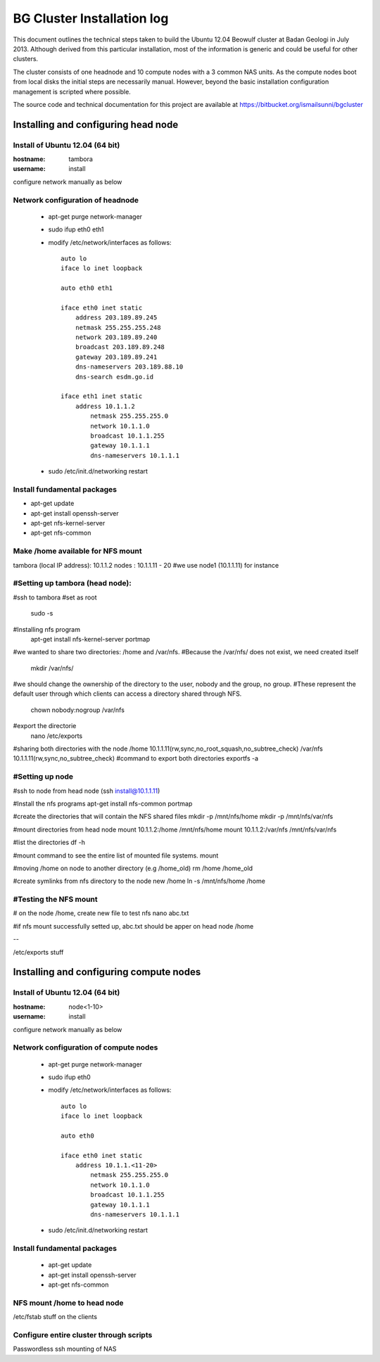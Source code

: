 ===========================
BG Cluster Installation log
===========================

This document outlines the technical steps taken to build the Ubuntu 12.04 Beowulf cluster at Badan Geologi in July 2013. Although derived from this particular installation, most of the information is generic and could be useful for other clusters.

The cluster consists of one headnode and 10 compute nodes with a 3 common NAS units. As the compute nodes boot from local disks the initial steps are necessarily manual. However, beyond the basic installation configuration management is scripted where possible.

The source code and technical documentation for this project are available at https://bitbucket.org/ismailsunni/bgcluster


Installing and configuring head node
====================================


Install of Ubuntu 12.04 (64 bit)
--------------------------------

:hostname: tambora
:username: install

configure network manually as below


Network configuration of headnode
---------------------------------


 * apt-get purge network-manager
 * sudo ifup eth0 eth1
 * modify /etc/network/interfaces as follows::

    auto lo
    iface lo inet loopback

    auto eth0 eth1

    iface eth0 inet static
    	address 203.189.89.245
    	netmask 255.255.255.248
    	network 203.189.89.240
    	broadcast 203.189.89.248
    	gateway 203.189.89.241
    	dns-nameservers 203.189.88.10
    	dns-search esdm.go.id

    iface eth1 inet static
    	address 10.1.1.2
            netmask 255.255.255.0
            network 10.1.1.0
            broadcast 10.1.1.255
            gateway 10.1.1.1
            dns-nameservers 10.1.1.1


 * sudo /etc/init.d/networking restart

Install fundamental packages
----------------------------

* apt-get update
* apt-get install openssh-server
* apt-get nfs-kernel-server
* apt-get nfs-common


Make /home available for NFS mount
----------------------------------
tambora (local IP address): 10.1.1.2
nodes : 10.1.1.11 - 20
#we use node1 (10.1.1.11) for instance

#Setting up tambora (head node):
--------------------------------
#ssh to tambora
#set as root
	sudo -s
#Installing nfs program
	apt-get install nfs-kernel-server portmap
#we wanted to share two directories: /home and /var/nfs.
#Because the /var/nfs/ does not exist, we need created itself
	mkdir /var/nfs/

#we should change the ownership of the directory to the user, nobody and the group, no group. 
#These represent the default user through which clients can access a directory shared through NFS. 
	chown nobody:nogroup /var/nfs
#export the directorie
	nano /etc/exports
#sharing both directories with the node
/home           10.1.1.11(rw,sync,no_root_squash,no_subtree_check)
/var/nfs        10.1.1.11(rw,sync,no_subtree_check)
#command to export both directories
exportfs -a

#Setting up node
----------------
#ssh to node from head node (ssh install@10.1.1.11)

#Install the nfs programs
apt-get install nfs-common portmap

#create the directories that will contain the NFS shared files
mkdir -p /mnt/nfs/home
mkdir -p /mnt/nfs/var/nfs

#mount directories from head node
mount 10.1.1.2:/home /mnt/nfs/home
mount 10.1.1.2:/var/nfs /mnt/nfs/var/nfs

#list the directories
df -h

#mount command to see the entire list of mounted file systems.
mount

#moving /home on node to another directory (e.g /home_old)
rm /home /home_old

#create symlinks from nfs directory to the node new /home
ln -s /mnt/nfs/home /home

#Testing the NFS mount
----------------------
# on the node /home, create new file to test nfs 
nano abc.txt

#if nfs mount successfully setted up, abc.txt should be apper on head node /home

--

/etc/exports stuff

Installing and configuring compute nodes
========================================

Install of Ubuntu 12.04 (64 bit)
--------------------------------

:hostname: node<1-10>
:username: install

configure network manually as below


Network configuration of compute nodes
--------------------------------------

 * apt-get purge network-manager
 * sudo ifup eth0
 * modify /etc/network/interfaces as follows::

    auto lo
    iface lo inet loopback

    auto eth0

    iface eth0 inet static
    	address 10.1.1.<11-20>
            netmask 255.255.255.0
            network 10.1.1.0
            broadcast 10.1.1.255
            gateway 10.1.1.1
            dns-nameservers 10.1.1.1


 * sudo /etc/init.d/networking restart

Install fundamental packages
----------------------------

 * apt-get update
 * apt-get install openssh-server
 * apt-get nfs-common

NFS mount /home to head node
----------------------------


/etc/fstab stuff on the clients


Configure entire cluster through scripts
----------------------------------------

Passwordless ssh
mounting of NAS
